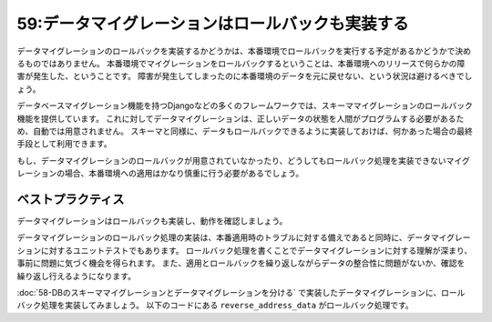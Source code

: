 =================================================
59:データマイグレーションはロールバックも実装する
=================================================

.. maigo:: ロールバックする予定がないからロールバックを実装しなくて良い？

   * 先輩T：この :index:`データマイグレーション` 、 :index:`ロールバック` 処理が実装されてないけど、絶対にロールバックしない想定？
   * 後輩W：はい、ロールバックしないです。本番リリース後にこのデータマイグレーションをロールバックするとマズイので。
   * 先輩T：データマイグレーションのロールバックがあれば、実装中に進めたり戻したりして試行錯誤できるのでオススメだよ。そういった試行錯誤で見つかるバグや考慮漏れも見つかるので超オススメです。
   * 後輩W：本番でロールバックしないなら不要と思ってました。ちょっと実装方法を勉強してきます。

データマイグレーションのロールバックを実装するかどうかは、本番環境でロールバックを実行する予定があるかどうかで決めるものではありません。
本番環境でマイグレーションをロールバックするということは、本番環境へのリリースで何らかの障害が発生した、ということです。
障害が発生してしまったのに本番環境のデータを元に戻せない、という状況は避けるべきでしょう。

データベースマイグレーション機能を持つDjangoなどの多くのフレームワークでは、スキーママイグレーションのロールバック機能を提供しています。
これに対してデータマイグレーションは、正しいデータの状態を人間がプログラムする必要があるため、自動では用意されません。
スキーマと同様に、データもロールバックできるように実装しておけば、何かあった場合の最終手段として利用できます。

もし、データマイグレーションのロールバックが用意されていなかったり、どうしてもロールバック処理を実装できないマイグレーションの場合、本番環境への適用はかなり慎重に行う必要があるでしょう。

ベストプラクティス
=======================

データマイグレーションはロールバックも実装し、動作を確認しましょう。

データマイグレーションのロールバック処理の実装は、本番適用時のトラブルに対する備えであると同時に、データマイグレーションに対するユニットテストでもあります。
ロールバック処理を書くことでデータマイグレーションに対する理解が深まり、事前に問題に気づく機会を得られます。
また、適用とロールバックを繰り返しながらデータの整合性に問題がないか、確認を繰り返し行えるようになります。

:doc:`58-DBのスキーママイグレーションとデータマイグレーションを分ける` で実装したデータマイグレーションに、ロールバック処理を実装してみましょう。
以下のコードにある ``reverse_address_data`` がロールバック処理です。

.. omission::

